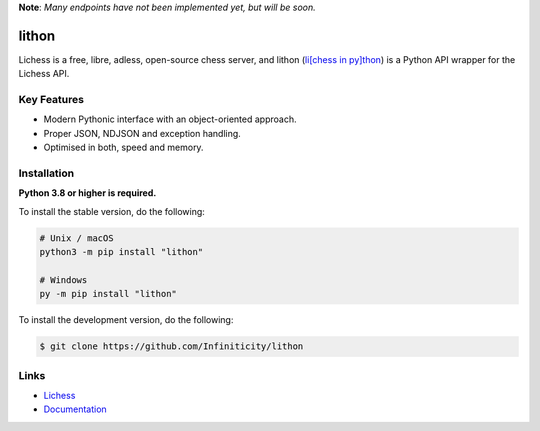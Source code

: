 **Note**: *Many endpoints have not been implemented yet, but will be soon.*

lithon
=============

.. image:: https://img.shields.io/github/license/Infiniticity/lithon
    :target: https://github.com/Infiniticity/lithon/blob/main/LICENSE
    :alt: license
.. image:: https://img.shields.io/tokei/lines/github/Infiniticity/lithon
    :target: https://github.com/Infiniticity/lithon/graphs/contributors
    :alt: lines of code
.. image:: https://img.shields.io/pypi/v/lithon
    :target: https://pypi.python.org/pypi/lithon
    :alt: PyPI version info
.. image:: https://img.shields.io/pypi/pyversions/lithon
    :alt: Python version info

Lichess is a free, libre, adless, open-source chess server, and lithon (`li[chess in py]thon <https://github.com/lichess-org/lila#:~:text=Lila%20(li%5Bchess%20in%20sca%5Dla)>`_) is a Python API wrapper for the Lichess API.


Key Features
------------
- Modern Pythonic interface with an object-oriented approach.
- Proper JSON, NDJSON and exception handling.
- Optimised in both, speed and memory.


Installation
------------

**Python 3.8 or higher is required.**

To install the stable version, do the following:

.. code-block:: sh

    # Unix / macOS
    python3 -m pip install "lithon"

    # Windows
    py -m pip install "lithon"


To install the development version, do the following:

.. code-block:: sh

    $ git clone https://github.com/Infiniticity/lithon


Links
-----

- `Lichess <https://lichess.org/>`_
- `Documentation <https://lichess.readthedocs.io/>`_
